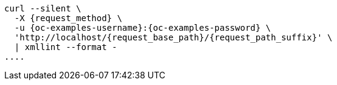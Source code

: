 [source,console,subs="attributes+"]
----
curl --silent \
  -X {request_method} \
ifdef::request_data_file[]
  --data "@{request_data_file}" \
endif::[]
  -u {oc-examples-username}:{oc-examples-password} \
  'http://localhost/{request_base_path}/{request_path_suffix}' \
  | xmllint --format -
....
